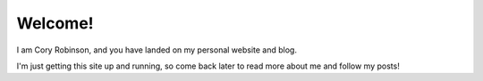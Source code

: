 Welcome!
########

I am Cory Robinson, and you have landed on my personal website and blog.

I'm just getting this site up and running, so come back later to read more
about me and follow my posts!
